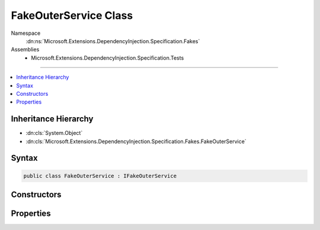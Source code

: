 

FakeOuterService Class
======================





Namespace
    :dn:ns:`Microsoft.Extensions.DependencyInjection.Specification.Fakes`
Assemblies
    * Microsoft.Extensions.DependencyInjection.Specification.Tests

----

.. contents::
   :local:



Inheritance Hierarchy
---------------------


* :dn:cls:`System.Object`
* :dn:cls:`Microsoft.Extensions.DependencyInjection.Specification.Fakes.FakeOuterService`








Syntax
------

.. code-block:: csharp

    public class FakeOuterService : IFakeOuterService








.. dn:class:: Microsoft.Extensions.DependencyInjection.Specification.Fakes.FakeOuterService
    :hidden:

.. dn:class:: Microsoft.Extensions.DependencyInjection.Specification.Fakes.FakeOuterService

Constructors
------------

.. dn:class:: Microsoft.Extensions.DependencyInjection.Specification.Fakes.FakeOuterService
    :noindex:
    :hidden:

    
    .. dn:constructor:: Microsoft.Extensions.DependencyInjection.Specification.Fakes.FakeOuterService.FakeOuterService(Microsoft.Extensions.DependencyInjection.Specification.Fakes.IFakeService, System.Collections.Generic.IEnumerable<Microsoft.Extensions.DependencyInjection.Specification.Fakes.IFakeMultipleService>)
    
        
    
        
        :type singleService: Microsoft.Extensions.DependencyInjection.Specification.Fakes.IFakeService
    
        
        :type multipleServices: System.Collections.Generic.IEnumerable<System.Collections.Generic.IEnumerable`1>{Microsoft.Extensions.DependencyInjection.Specification.Fakes.IFakeMultipleService<Microsoft.Extensions.DependencyInjection.Specification.Fakes.IFakeMultipleService>}
    
        
        .. code-block:: csharp
    
            public FakeOuterService(IFakeService singleService, IEnumerable<IFakeMultipleService> multipleServices)
    

Properties
----------

.. dn:class:: Microsoft.Extensions.DependencyInjection.Specification.Fakes.FakeOuterService
    :noindex:
    :hidden:

    
    .. dn:property:: Microsoft.Extensions.DependencyInjection.Specification.Fakes.FakeOuterService.MultipleServices
    
        
        :rtype: System.Collections.Generic.IEnumerable<System.Collections.Generic.IEnumerable`1>{Microsoft.Extensions.DependencyInjection.Specification.Fakes.IFakeMultipleService<Microsoft.Extensions.DependencyInjection.Specification.Fakes.IFakeMultipleService>}
    
        
        .. code-block:: csharp
    
            public IEnumerable<IFakeMultipleService> MultipleServices { get; }
    
    .. dn:property:: Microsoft.Extensions.DependencyInjection.Specification.Fakes.FakeOuterService.SingleService
    
        
        :rtype: Microsoft.Extensions.DependencyInjection.Specification.Fakes.IFakeService
    
        
        .. code-block:: csharp
    
            public IFakeService SingleService { get; }
    

